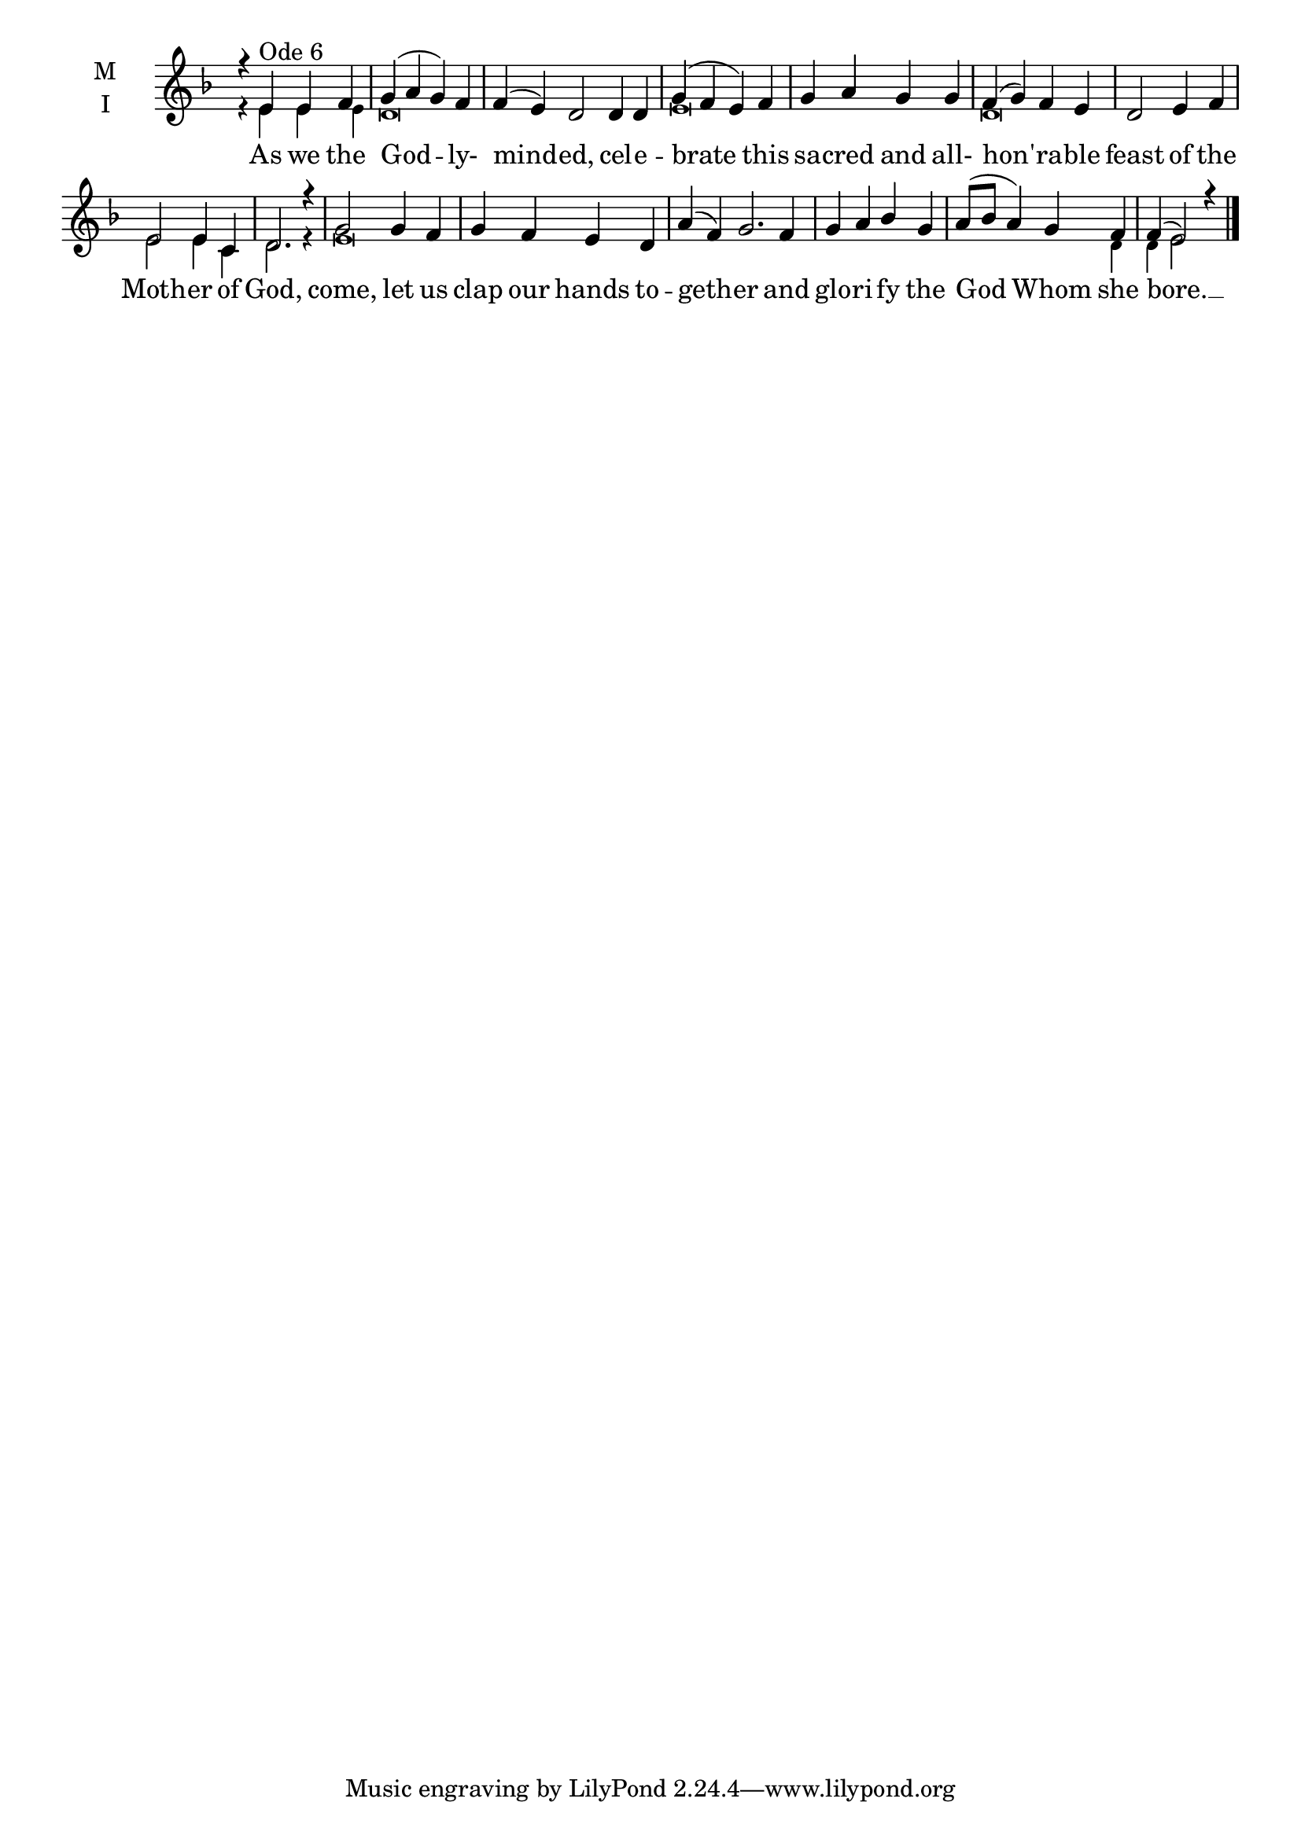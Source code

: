 \version "2.18.2"

twobm=\set Timing.measureLength = #(ly:make-moment 2/4)
fourbm=\set Timing.measureLength = #(ly:make-moment 4/4)
sixbm= \set Timing.measureLength = #(ly:make-moment 6/4)

global = {
  \time 4/4 % Starts with
  \key d \minor
}

lyricText = \lyricmode {
  As we the God -- ly- mind -- ed,
  cel -- e -- brate this sa -- cred and all- hon -- 'ra -- ble feast
  of the Moth -- er of God,
  come, let us clap our hands to -- geth -- er
  and glo -- ri -- fy the God Whom she bore. __
}

melody = \relative g' { \global
  r4 e4^"Ode 6" e f | g( a g) f |\sixbm f4( e) d2
  d4 d |\fourbm g( f e) f | g a g g | f( g) f e | d2
  e4 f | e2 e4 c | d2. r4 |
  g2 g4 f | g f e d |\sixbm a'( f) g2.
  f4 |\fourbm g a bes g | a8( bes a4) g f | f( e2) r4
  \bar"|."
}

ison = \relative g' { \global \tiny
 r4 e e e d\breve s2
 e\breve
 d\breve
 e2 e4 c d2. r4
 e\breve s s1 s4 d4 d e2
}

\score {
  \new ChoirStaff <<
    \new Staff \with {
      \accidentalStyle StaffGroup.modern-voice-cautionary
      midiInstrument = "choir aahs"
      instrumentName = \markup \center-column { M I }
    } <<
      \new Voice = "melody" { \voiceOne \melody }
      \new Voice = "ison" { \voiceTwo \ison }
    >>
    \new Lyrics \with {
      \override VerticalAxisGroup #'staff-affinity = #CENTER
    } \lyricsto "melody" \lyricText

  >>
  \layout {
    \context {
      \Staff
      \remove "Time_signature_engraver"
    }
    \context {
      \Score
      \omit BarNumber
    }
  }
  \midi { \tempo 4 = 200
          \context {
            \Voice
            \remove "Dynamic_performer"
    }
  }
}
